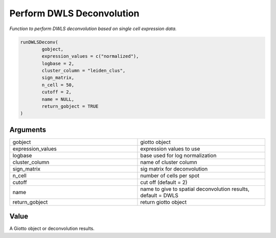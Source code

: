 .. _runDWLSDeconv: 

#######################################################
Perform DWLS Deconvolution 
#######################################################

.. describe:: runDWLSDeconv()

*Function to perform DWLS deconvolution based on single cell expression data.*


.. code-block::

	runDWLSDeconv(
  		gobject,
  		expression_values = c("normalized"),
 		logbase = 2,
  		cluster_column = "leiden_clus",
  		sign_matrix,
 		n_cell = 50,
  		cutoff = 2,
  		name = NULL,
  		return_gobject = TRUE
	)



**********************
Arguments
**********************

.. list-table::
	:widths: 100 100 
	:header-rows: 0 

	* - gobject	
	  - giotto object
	* - expression_values	
	  - expression values to use
	* - logbase	
	  - base used for log normalization
	* - cluster_column	
	  - name of cluster column
	* - sign_matrix	
	  - sig matrix for deconvolution
	* - n_cell	
	  - number of cells per spot
	* - cutoff	
	  - cut off (default = 2)
	* - name	
	  - name to give to spatial deconvolution results, default = DWLS
	* - return_gobject	
	  - return giotto object



******************
Value 
******************

A Giotto object or deconvolution results.

